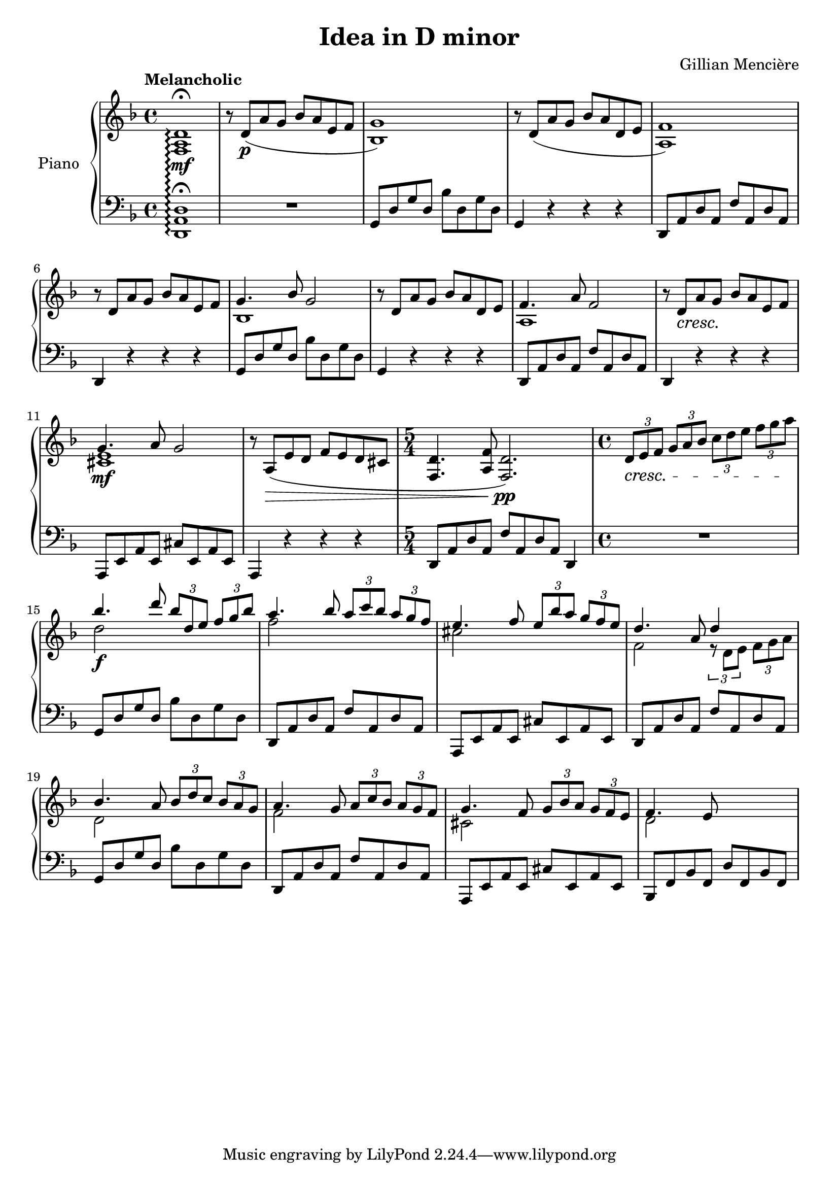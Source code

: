 \version "2.24.0"

\header {
  title = "Idea in D minor"
  %subtitle = "Second title"
  %subsubtitle = "Kidding i have no clue"
  composer = "Gillian Mencière"
}

global = {
  \key d \minor
  \time 4/4
  \tempo "Melancholic"
}

right = \relative c' {
  \global
  \set PianoStaff.connectArpeggios = ##t
  <f, a d>1\arpeggio\fermata\mf
  r8 d'(\p a' g bes a e f
  <bes, g'>1)
  r8 d( a' g bes a d, e
  <a, f'>1)
  r8 d a' g bes a e f
  <<
    {
      g4. bes8 g2
    }
    \\
    {
      bes,1
    }
  >>
  r8 d a' g bes a d, e
  <<
    {
      f4. a8 f2
    }
    \\
    {
      a,1
    }
  >>
  r8 d\cresc a'\! g bes a e f
  <<
    {
      g4.\mf a8 g2
    }
    \\
    {
      <cis, e>1
    }
  >>
  r8 a(\decr e' d f e d cis
  \time 5/4
  <f, d'>4. <a f'>8 <f d'>2.)\pp
  \time 4/4
  \tuplet 3/2 {d'8\cresc e f} \tuplet 3/2 {g a bes} \tuplet 3/2 {c d e} \tuplet 3/2 {f g a\!}
  <<
    {
      bes4.\f d8 \tuplet 3/2 {bes d, e} \tuplet 3/2 {f g bes}
      a4. bes8 \tuplet 3/2 {a c bes} \tuplet 3/2 {a g f}
      e4. f8 \tuplet 3/2 {e bes' a} \tuplet 3/2 {g f e}
      d4. a8 d4 s
      bes4. a8 \tuplet 3/2 4 {bes d c bes a g}
      a4. g8 \tuplet 3/2 4 {a c bes a g f}
      g4. f8 \tuplet 3/2 4 {g bes a g f e}
      f4. e8
    }
    \\
    {
      d'2 s
      f s
      cis s
      f,2 \tuplet 3/2 4 {r8 d e f g a}
      d,2 s
      f s
      cis s
      d s
    }
  >>
}

left = \relative c, {
  \global
  \clef bass
  <d a' d>1\arpeggio\fermata
  R1
  g8 d' g d bes' d, g d
  g,4 r r r
  d8 a' d a f' a, d a
  d,4 r r r
  g8 d' g d bes' d, g d
  g,4 r r r
  d8 a' d a f' a, d a
  d,4 r r r
  a8 e' a e cis' e, a e
  a,4 r r r
  \time 5/4
  d8[ a' d a] f'[ a, d a] d,4
  \time 4/4
  R1
  g8 d' g d bes' d, g d
  d,8 a' d a f' a, d a
  a,8 e' a e cis' e, a e
  d8 a' d a f' a, d a
  g8 d' g d bes' d, g d
  d,8 a' d a f' a, d a
  a,8 e' a e cis' e, a e
  bes8 f' bes f d' f, bes f
}

\score {
  \new PianoStaff \with {
    instrumentName = "Piano"
  }
  <<
    \new Staff \right
    \new Staff \left
  >>
}
